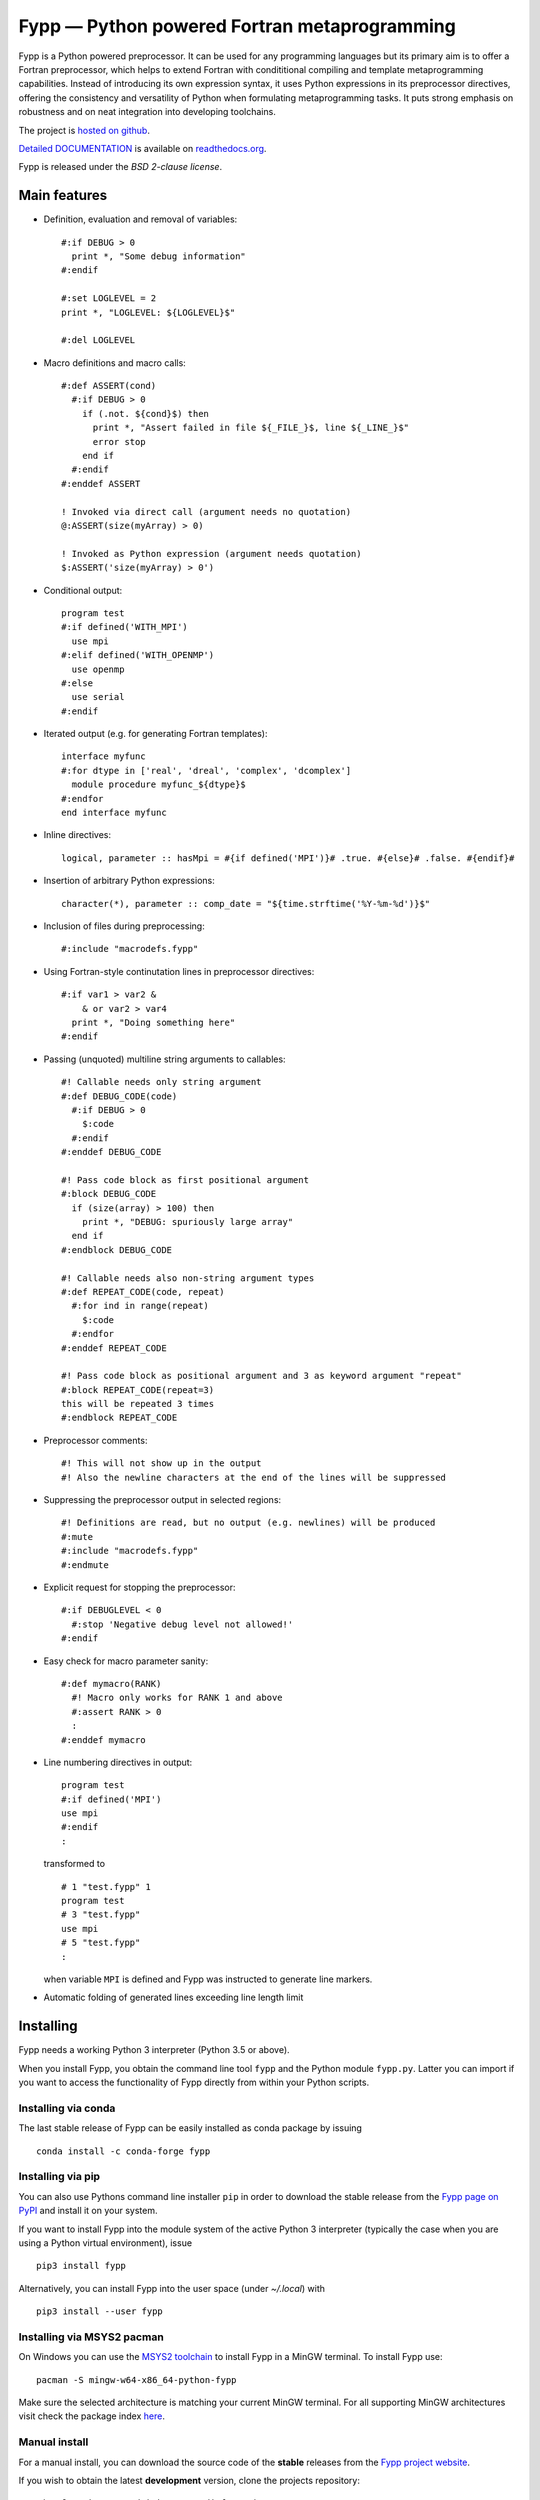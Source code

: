 *********************************************
Fypp — Python powered Fortran metaprogramming
*********************************************

.. image:: https://travis-ci.org/aradi/fypp.svg?branch=develop
           :target: https://travis-ci.org/aradi/fypp

Fypp is a Python powered preprocessor. It can be used for any programming
languages but its primary aim is to offer a Fortran preprocessor, which helps to
extend Fortran with condititional compiling and template metaprogramming
capabilities. Instead of introducing its own expression syntax, it uses Python
expressions in its preprocessor directives, offering the consistency and
versatility of Python when formulating metaprogramming tasks. It puts strong
emphasis on robustness and on neat integration into developing toolchains.

The project is `hosted on github <https://github.com/aradi/fypp>`_.

`Detailed DOCUMENTATION <http://fypp.readthedocs.org>`_ is available on
`readthedocs.org <http://fypp.readthedocs.org>`_.

Fypp is released under the *BSD 2-clause license*.


Main features
=============

* Definition, evaluation and removal of variables::

    #:if DEBUG > 0
      print *, "Some debug information"
    #:endif

    #:set LOGLEVEL = 2
    print *, "LOGLEVEL: ${LOGLEVEL}$"

    #:del LOGLEVEL

* Macro definitions and macro calls::

    #:def ASSERT(cond)
      #:if DEBUG > 0
        if (.not. ${cond}$) then
          print *, "Assert failed in file ${_FILE_}$, line ${_LINE_}$"
          error stop
        end if
      #:endif
    #:enddef ASSERT

    ! Invoked via direct call (argument needs no quotation)
    @:ASSERT(size(myArray) > 0)

    ! Invoked as Python expression (argument needs quotation)
    $:ASSERT('size(myArray) > 0')

* Conditional output::

    program test
    #:if defined('WITH_MPI')
      use mpi
    #:elif defined('WITH_OPENMP')
      use openmp
    #:else
      use serial
    #:endif

* Iterated output (e.g. for generating Fortran templates)::

    interface myfunc
    #:for dtype in ['real', 'dreal', 'complex', 'dcomplex']
      module procedure myfunc_${dtype}$
    #:endfor
    end interface myfunc

* Inline directives::

    logical, parameter :: hasMpi = #{if defined('MPI')}# .true. #{else}# .false. #{endif}#

* Insertion of arbitrary Python expressions::

    character(*), parameter :: comp_date = "${time.strftime('%Y-%m-%d')}$"

* Inclusion of files during preprocessing::

    #:include "macrodefs.fypp"

* Using Fortran-style continutation lines in preprocessor directives::

    #:if var1 > var2 &
        & or var2 > var4
      print *, "Doing something here"
    #:endif

* Passing (unquoted) multiline string arguments to callables::

    #! Callable needs only string argument
    #:def DEBUG_CODE(code)
      #:if DEBUG > 0
        $:code
      #:endif
    #:enddef DEBUG_CODE

    #! Pass code block as first positional argument
    #:block DEBUG_CODE
      if (size(array) > 100) then
        print *, "DEBUG: spuriously large array"
      end if
    #:endblock DEBUG_CODE

    #! Callable needs also non-string argument types
    #:def REPEAT_CODE(code, repeat)
      #:for ind in range(repeat)
        $:code
      #:endfor
    #:enddef REPEAT_CODE

    #! Pass code block as positional argument and 3 as keyword argument "repeat"
    #:block REPEAT_CODE(repeat=3)
    this will be repeated 3 times
    #:endblock REPEAT_CODE

* Preprocessor comments::

    #! This will not show up in the output
    #! Also the newline characters at the end of the lines will be suppressed

* Suppressing the preprocessor output in selected regions::

    #! Definitions are read, but no output (e.g. newlines) will be produced
    #:mute
    #:include "macrodefs.fypp"
    #:endmute

* Explicit request for stopping the preprocessor::

    #:if DEBUGLEVEL < 0
      #:stop 'Negative debug level not allowed!'
    #:endif

* Easy check for macro parameter sanity::

    #:def mymacro(RANK)
      #! Macro only works for RANK 1 and above
      #:assert RANK > 0
      :
    #:enddef mymacro

* Line numbering directives in output::

    program test
    #:if defined('MPI')
    use mpi
    #:endif
    :

  transformed to ::

    # 1 "test.fypp" 1
    program test
    # 3 "test.fypp"
    use mpi
    # 5 "test.fypp"
    :

  when variable ``MPI`` is defined and Fypp was instructed to generate line
  markers.

* Automatic folding of generated lines exceeding line length limit


Installing
==========

Fypp needs a working Python 3 interpreter (Python 3.5 or above).

When you install Fypp, you obtain the command line tool ``fypp`` and the Python
module ``fypp.py``. Latter you can import if you want to access the
functionality of Fypp directly from within your Python scripts.


Installing via conda
--------------------

The last stable release of Fypp can be easily installed as conda package by
issuing ::

  conda install -c conda-forge fypp


Installing via pip
------------------

You can also use Pythons command line installer ``pip`` in order to download the
stable release from the `Fypp page on PyPI <http://pypi.python.org/pypi/fypp>`_
and install it on your system.

If you want to install Fypp into the module system of the active Python 3
interpreter (typically the case when you are using a Python virtual
environment), issue ::

  pip3 install fypp

Alternatively, you can install Fypp into the user space (under `~/.local`) with
::

  pip3 install --user fypp


Installing via MSYS2 pacman
---------------------------

On Windows you can use the `MSYS2 toolchain <https://www.msys2.org/>`_ to install
Fypp in a MinGW terminal. To install Fypp use::

  pacman -S mingw-w64-x86_64-python-fypp

Make sure the selected architecture is matching your current MinGW terminal.
For all supporting MinGW architectures visit check the package index
`here <https://packages.msys2.org/base/mingw-w64-python-fypp>`_.


Manual install
--------------

For a manual install, you can download the source code of the **stable**
releases from the `Fypp project website
<https://github.com/aradi/fypp/releases>`_.

If you wish to obtain the latest **development** version, clone the projects
repository::

  git clone https://github.com/aradi/fypp.git

and check out the `master` branch.

The command line tool is a single stand-alone script. You can run it directly
from the source folder ::

  FYPP_SOURCE_FOLDER/bin/fypp

or after copying it from the `bin` folder to any location listed in your `PATH`
environment variable, by just issuing ::

  fypp

The python module ``fypp.py`` can be found in ``FYP_SOURCE_FOLDER/src``.


Running
=======

The Fypp command line tool reads a file, preprocesses it and writes it to
another file, so you would typically invoke it like::

  fypp source.fpp source.f90

which would process `source.fpp` and write the result to `source.f90`.  If
input and output files are not specified, information is read from stdin and
written to stdout.

The behavior of Fypp can be influenced with various command line options. A
summary of all command line options can be obtained by::

  fypp -h
